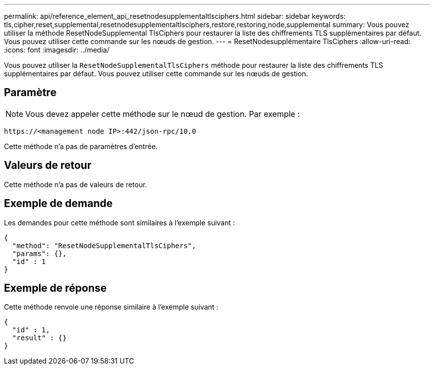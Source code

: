 ---
permalink: api/reference_element_api_resetnodesupplementaltlsciphers.html 
sidebar: sidebar 
keywords: tls,cipher,reset,supplemental,resetnodesupplementaltlsciphers,restore,restoring,node,supplemental 
summary: Vous pouvez utiliser la méthode ResetNodeSupplemental TlsCiphers pour restaurer la liste des chiffrements TLS supplémentaires par défaut. Vous pouvez utiliser cette commande sur les nœuds de gestion. 
---
= ResetNodesupplémentaire TlsCiphers
:allow-uri-read: 
:icons: font
:imagesdir: ../media/


[role="lead"]
Vous pouvez utiliser la `ResetNodeSupplementalTlsCiphers` méthode pour restaurer la liste des chiffrements TLS supplémentaires par défaut. Vous pouvez utiliser cette commande sur les nœuds de gestion.



== Paramètre


NOTE: Vous devez appeler cette méthode sur le nœud de gestion. Par exemple :

[listing]
----
https://<management node IP>:442/json-rpc/10.0
----
Cette méthode n'a pas de paramètres d'entrée.



== Valeurs de retour

Cette méthode n'a pas de valeurs de retour.



== Exemple de demande

Les demandes pour cette méthode sont similaires à l'exemple suivant :

[listing]
----
{
  "method": "ResetNodeSupplementalTlsCiphers",
  "params": {},
  "id" : 1
}
----


== Exemple de réponse

Cette méthode renvoie une réponse similaire à l'exemple suivant :

[listing]
----
{
  "id" : 1,
  "result" : {}
}
----
